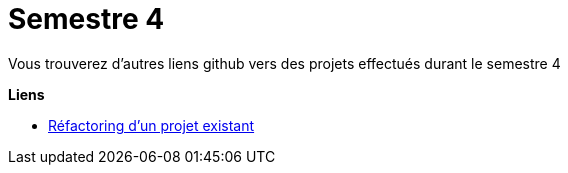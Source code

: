 # Semestre 4

Vous trouverez d'autres liens github vers des projets effectués durant le semestre 4

**Liens**

* https://github.com/IUT-Blagnac/sae4-01-2023-AP-MY[Réfactoring d'un projet existant]
